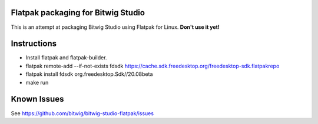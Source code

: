 Flatpak packaging for Bitwig Studio
===================================

This is an attempt at packaging Bitwig Studio using Flatpak for Linux.
**Don't use it yet!**

Instructions
============

* Install flatpak and flatpak-builder.
* flatpak remote-add --if-not-exists fdsdk https://cache.sdk.freedesktop.org/freedesktop-sdk.flatpakrepo
* flatpak install fdsdk org.freedesktop.Sdk//20.08beta
* make run

Known Issues
============

See https://github.com/bitwig/bitwig-studio-flatpak/issues
